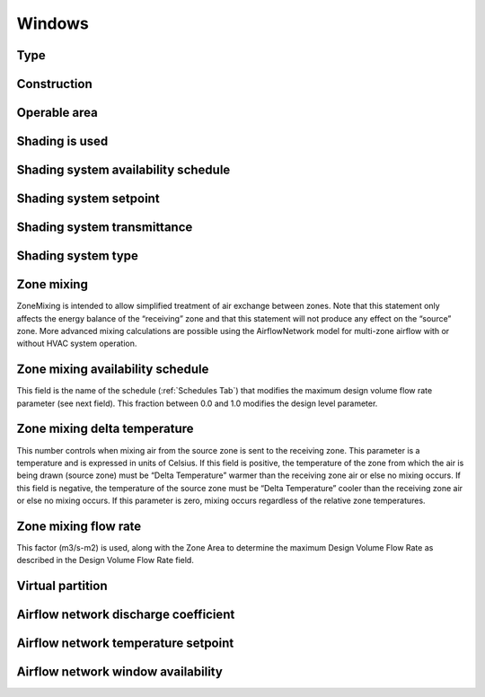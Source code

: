 
Windows
=======

.. csv-table::
   :file: ../../tables/windows.csv
   :header-rows: 1
   :widths: 20,50,15,15

.. index:: Type
.. _windows_type:

Type
````

.. index:: Construction
.. _windows_construction:

Construction
````````````

.. index:: Operable area
.. _windows_operable_area:

Operable area
`````````````

.. index:: Shading is used
.. _windows_shading_used:

Shading is used
```````````````

.. index:: Shading system availability schedule
.. _windows_shading_schedule:

Shading system availability schedule
````````````````````````````````````

.. index:: Shading system setpoint
.. _windows_shading_setpoint:

Shading system setpoint
```````````````````````

.. index:: Shading system transmittance
.. _windows_shading_transmittance:

Shading system transmittance
````````````````````````````

.. index:: Shading system type
.. _windows_shading_type:

Shading system type
```````````````````

.. index:: Zone mixing
.. _windows_zone_mixing:

Zone mixing
```````````

ZoneMixing is intended to allow simplified treatment of air exchange between zones. Note that this statement only affects the energy balance of the “receiving” zone and that this statement will not produce any effect on the “source” zone. More advanced mixing calculations are possible using the AirflowNetwork model for multi-zone airflow with or without HVAC system operation.

.. index:: Zone mixing availability schedule
.. _windows_zone_mixing_schedule:

Zone mixing availability schedule
`````````````````````````````````

This field is the name of the schedule (:ref:`Schedules Tab`) that modifies the maximum design volume flow rate
parameter (see next field). This fraction between 0.0 and 1.0 modifies the design level parameter.

.. index:: Zone mixing delta temperature
.. _windows_zone_mixing_schedule_delta_t:

Zone mixing delta temperature
`````````````````````````````

This number controls when mixing air from the source zone is sent to the receiving zone. This parameter is a temperature and is expressed in units of Celsius. If this field is positive, the temperature of the zone from which the air is being drawn (source zone) must be “Delta Temperature” warmer than the receiving zone air or else no mixing occurs. If this field is negative, the temperature of the source zone must be “Delta Temperature” cooler than the receiving zone air or else no mixing occurs. If this parameter is zero, mixing occurs regardless of the relative zone temperatures.

.. index:: Zone mixing flow rate
.. _windows_zone_mixing_flowrate:

Zone mixing flow rate
`````````````````````

This factor (m3/s-m2) is used, along with the Zone Area to determine the maximum Design Volume Flow Rate as described in the Design Volume Flow Rate field.

.. index:: Virtual partition
.. _windows_virtual_partition:

Virtual partition
`````````````````

.. index:: Airflow network discharge coefficient
.. _windows_airflow_network_disch_coef:

Airflow network discharge coefficient
`````````````````````````````````````

.. index:: Airflow network temperature setpoint
.. _windows_airflow_network_setpoint:

Airflow network temperature setpoint
````````````````````````````````````

.. index:: Airflow network window availability
.. _windows_airflow_network_availability:

Airflow network window availability
```````````````````````````````````
